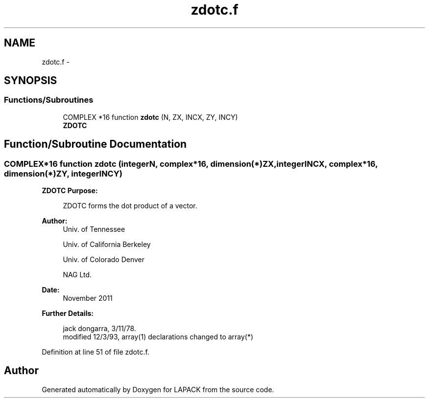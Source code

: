 .TH "zdotc.f" 3 "Sat Nov 16 2013" "Version 3.4.2" "LAPACK" \" -*- nroff -*-
.ad l
.nh
.SH NAME
zdotc.f \- 
.SH SYNOPSIS
.br
.PP
.SS "Functions/Subroutines"

.in +1c
.ti -1c
.RI "COMPLEX *16 function \fBzdotc\fP (N, ZX, INCX, ZY, INCY)"
.br
.RI "\fI\fBZDOTC\fP \fP"
.in -1c
.SH "Function/Subroutine Documentation"
.PP 
.SS "COMPLEX*16 function zdotc (integerN, complex*16, dimension(*)ZX, integerINCX, complex*16, dimension(*)ZY, integerINCY)"

.PP
\fBZDOTC\fP \fBPurpose: \fP
.RS 4

.PP
.nf
 ZDOTC forms the dot product of a vector.
.fi
.PP
 
.RE
.PP
\fBAuthor:\fP
.RS 4
Univ\&. of Tennessee 
.PP
Univ\&. of California Berkeley 
.PP
Univ\&. of Colorado Denver 
.PP
NAG Ltd\&. 
.RE
.PP
\fBDate:\fP
.RS 4
November 2011 
.RE
.PP
\fBFurther Details: \fP
.RS 4

.PP
.nf
     jack dongarra, 3/11/78.
     modified 12/3/93, array(1) declarations changed to array(*)
.fi
.PP
 
.RE
.PP

.PP
Definition at line 51 of file zdotc\&.f\&.
.SH "Author"
.PP 
Generated automatically by Doxygen for LAPACK from the source code\&.
